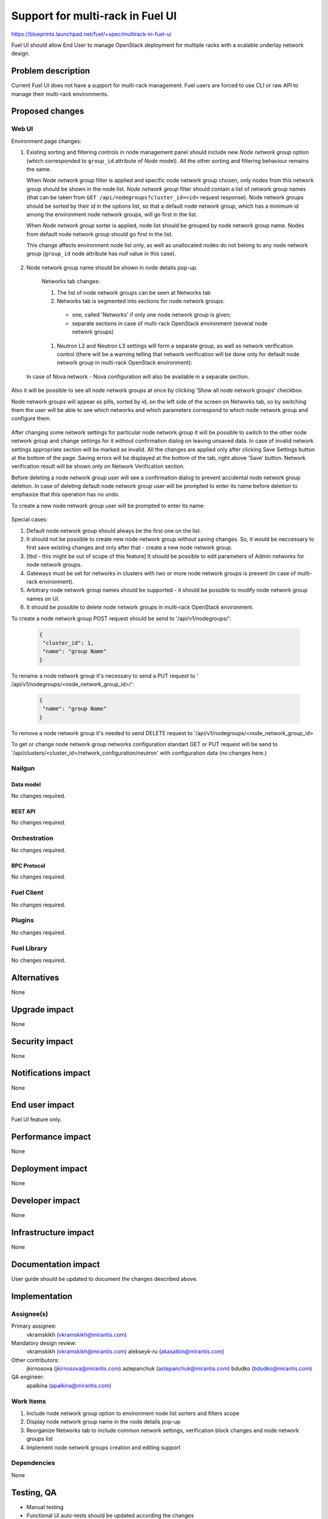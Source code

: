 ..
 This work is licensed under a Creative Commons Attribution 3.0 Unported
 License.

 http://creativecommons.org/licenses/by/3.0/legalcode

=================================
Support for multi-rack in Fuel UI
=================================

https://blueprints.launchpad.net/fuel/+spec/multirack-in-fuel-ui

Fuel UI should allow End User to manage OpenStack deployment for multiple
racks with a scalable underlay network design.


-------------------
Problem description
-------------------

Current Fuel UI does not have a support for multi-rack management. Fuel users
are forced to use CLI or raw API to manage their multi-rack environments.


----------------
Proposed changes
----------------

Web UI
======

Environment page changes:

#. Existing sorting and filtering controls in node management panel should
   include new `Node network group` option (which corresponded to ``group_id``
   attribute of `Node` model).
   All the other sorting and filtering behaviour remains the same.

   When `Node network group` filter is applied and specific node network group
   chosen, only nodes from this network group should be shown in the node
   list.
   `Node network group` filter should contain a list of network group names
   (that can be taken from ``GET /api/nodegroups?cluster_id=<id>`` request
   response). Node network groups should be sorted by their `id` in the
   options list, so that a default node network group, which has a minimum
   id among the environment node network groups, will go first in the list.

   When `Node network group` sorter is applied, node list should be grouped by
   node network group name. Nodes from default node network group should go
   first in the list.

   This change affects environment node list only, as well as unallocated
   nodes do not belong to any node network group (``group_id`` node attribute
   has `null` value in this case).

     .. image:: ../../images/8.0/multirack-in-fuel-ui/
        node-net-group-sorter-filter.png
        :scale: 75 %

#. Node network group name should be shown in node details pop-up.

     .. image:: ../../images/8.0/multirack-in-fuel-ui/
        node-net-group-node-data.png
        :scale: 75 %

    Networks tab changes:

    #. The list of node network groups can be seen at Networks tab
    #. Networks tab is segmented into sections for node network groups:

      * one, called 'Networks' if only one node network group is given;

      * separate sections in case of multi-rack OpenStack environment (several
        node network groups)

    #. Neutron L2 and Neutron L3 settings will form a separate group, as well as
       network verification control (there will be a warning telling that
       network verification will be done only for default node network group in
       multi-rack OpenStack environment):

       .. image:: ../../images/8.0/multirack-in-fuel-ui/verification_control.png

  In case of Nova network - Nova configuration will also be available in a
  separate section.

Also it will be possible to see all node network groups at once by clicking
'Show all node network groups' checkbox.

Node network groups will appear as pills, sorted by id, on the left side of the
screen on Networks tab, so by switching them the user will be able to see which
networks and which  parameters correspond to which node network group and
configure them.

   .. image:: ../../images/8.0/multirack-in-fuel-ui/node_network_groups.png

After changing some network settings for particular node network group it
will be possible to switch to the other node network group and change
settings for it without confirmation dialog on leaving unsaved data. In case
of invalid network settings appropriate section will be marked as invalid. All
the changes are applied only after clicking Save Settings button at the bottom
of the page. Saving errors will be displayed at the bottom of the tab, right
above 'Save' button. Network verification result will be shown only on
Network Verification section.

Before deleting a node network group user will see a confirmation dialog to
prevent accidental node network group deletion. In case of deleting default
node network group user will be prompted to enter its name before deletion to
emphasize that this operation has no undo.

To create a new node network group user will be prompted to enter its name:

   .. image:: ../../images/8.0/multirack-in-fuel-ui/new_group.png

Special cases:

#. Default node network group should always be the first one on the list.
#. It should not be possible to create new node network group without saving
   changes. So, it would be neccessary to first save existing changes and only
   after that - create a new node network group.
#. [tbd - this might be out of scope of this feature] It should be possible to
   edit parameters of Admin networks for node network groups.
#. Gateways must be set for networks in clusters with two or more node network
   groups
   is present (in case of multi-rack environment).
#. Arbitrary node network group names should be supported - it should be
   possible to modify node network group names on UI.
#. It should be possible to delete node network groups in multi-rack OpenStack
   environment.

To create a node network group POST request should be send to
'/api/v1/nodegroups/':

 .. code-block:: json

  {
   "cluster_id": 1,
   "name": "group Name"
  }

To rename a node network group it's necessary to send a PUT request to
' /api/v1/nodegroups/<node_network_group_id>/':

 .. code-block:: json

  {
   "name": "group Name"
  }

To remove a node network group it's needed to send DELETE request to
'/api/v1/nodegroups/<node_network_group_id>

To get or change node network group networks configuration standart GET or PUT
request will be send to
'/api/clusters/<cluster_id>/network_configuration/neutron' with configuration
data (no changes here.)


Nailgun
=======

Data model
----------

No changes required.


REST API
--------

No changes required.


Orchestration
=============

No changes required.


RPC Protocol
------------

No changes required.


Fuel Client
===========

No changes required.


Plugins
=======

No changes required.


Fuel Library
============

No changes required.


------------
Alternatives
------------

None


--------------
Upgrade impact
--------------

None


---------------
Security impact
---------------

None


--------------------
Notifications impact
--------------------

None


---------------
End user impact
---------------

Fuel UI feature only.


------------------
Performance impact
------------------

None


-----------------
Deployment impact
-----------------

None


----------------
Developer impact
----------------

None


---------------------
Infrastructure impact
---------------------

None


--------------------
Documentation impact
--------------------

User guide should be updated to document the changes described above.


--------------
Implementation
--------------

Assignee(s)
===========

Primary assignee:
  vkramskikh (vkramskikh@mirantis.com)

Mandatory design review:
  vkramskikh (vkramskikh@mirantis.com)
  alekseyk-ru (akasatkin@mirantis.com)

Other contributors:
  jkirnosova (jkirnosova@mirantis.com)
  astepanchuk (astepanchuk@mirantis.com)
  bdudko (bdudko@mirantis.com)

QA engineer:
  apalkina (apalkina@mirantis.com)


Work Items
==========

#. Include node network group option to environment node list sorters
   and filters scope
#. Display node network group name in the node details pop-up
#. Reorganize Networks tab to include common network settings, verification
   block changes and node network groups list
#. Implement node network groups creation and editing support


Dependencies
============

None


------------
Testing, QA
------------

* Manual testing
* Functional UI auto-tests should be updated according the changes


Acceptance criteria
===================

* It is possible to sort environment node list by node network group
  in Fuel UI
* It is possible to filter environment node list by node network group
  in Fuel UI
* Node network group name is shown in node details pop-up
* Networks tab is segmented with the list of node network groups
* It is possible to create a new node network group
* It is possible to edit and delete existing node network groups

----------
References
----------

#fuel-ui on freenode
